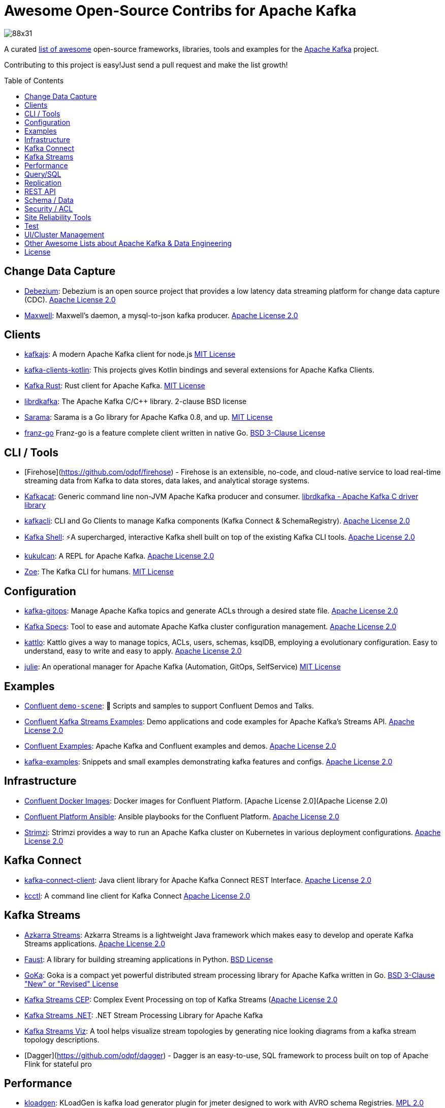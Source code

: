 = Awesome Open-Source Contribs for Apache Kafka
:toc:
:toc-placement!:

image::https://i.creativecommons.org/l/by-sa/4.0/88x31.png[]

A curated https://github.com/topics/awesome-list[list of awesome] open-source frameworks, libraries, tools and examples for the https://kafka.apache.org/[Apache Kafka] project.

Contributing to this project is easy!Just send a pull request and make the list growth!

toc::[]

== Change Data Capture

* https://github.com/debezium/debezium[Debezium]: Debezium is an open source project that provides a low latency data streaming platform for change data capture (CDC). https://github.com/debezium/debezium/blob/master/LICENSE.txt[Apache License 2.0]
* https://github.com/zendesk/maxwell[Maxwell]: Maxwell's daemon, a mysql-to-json kafka producer. https://github.com/zendesk/maxwell/blob/master/LICENSE[Apache License 2.0]

== Clients

* https://kafka.js.org/[kafkajs]: A modern Apache Kafka client for node.js https://github.com/tulios/kafkajs/blob/master/LICENSE[MIT License]
* https://github.com/streamthoughts/kafka-clients-kotlin[kafka-clients-kotlin]: This projects gives Kotlin bindings and several extensions for Apache Kafka Clients.
* https://github.com/kafka-rust/kafka-rust[Kafka Rust]: Rust client for Apache Kafka. https://github.com/kafka-rust/kafka-rust/blob/master/LICENCE[MIT License]
* https://github.com/edenhill/librdkafka[librdkafka]: The Apache Kafka C/C++ library. 2-clause BSD license
* https://github.com/Shopify/sarama[Sarama]: Sarama is a Go library for Apache Kafka 0.8, and up. https://github.com/Shopify/sarama/blob/master/LICENSE[MIT License]
* https://github.com/twmb/franz-go[franz-go] Franz-go is a feature complete client written in native Go. https://github.com/twmb/franz-go/blob/master/LICENSE[BSD 3-Clause License]

== CLI / Tools
* [Firehose](https://github.com/odpf/firehose) - Firehose is an extensible, no-code, and cloud-native service to load real-time streaming data from Kafka to data stores, data lakes, and analytical storage systems.
* https://github.com/edenhill/kafkacat[Kafkacat]: Generic command line non-JVM Apache Kafka producer and consumer. https://github.com/edenhill/kafkacat/blob/master/LICENSE[librdkafka - Apache Kafka C driver library]
* https://github.com/fhussonnois/kafkacli[kafkacli]: CLI and Go Clients to manage Kafka components (Kafka Connect & SchemaRegistry). https://github.com/fhussonnois/kafkacli/blob/master/LICENSE[Apache License 2.0]
* https://github.com/devshawn/kafka-shell[Kafka Shell]: ⚡A supercharged, interactive Kafka shell built on top of the existing Kafka CLI tools. https://github.com/devshawn/kafka-shell/blob/master/LICENSE[Apache License 2.0]
* https://github.com/mmolimar/kukulcan[kukulcan]: A REPL for Apache Kafka. https://github.com/mmolimar/kukulcan/blob/master/LICENSE[Apache License 2.0]
* https://github.com/adevinta/zoe[Zoe]: The Kafka CLI for humans. https://github.com/adevinta/zoe/blob/master/LICENSE.md[MIT License]

== Configuration

* https://github.com/devshawn/kafka-gitops[kafka-gitops]: Manage Apache Kafka topics and generate ACLs through a desired state file. https://github.com/devshawn/kafka-gitops/blob/master/LICENSE[Apache License 2.0]
* https://github.com/streamthoughts/kafka-specs[Kafka Specs]: Tool to ease and automate Apache Kafka cluster configuration management. https://github.com/streamthoughts/kafka-specs/blob/master/LICENSE[Apache License 2.0]
* https://kattlo.github.io/[kattlo]: Kattlo gives a way to manage topics, ACLs, users, schemas, ksqlDB, employing a evolutionary configuration. Easy to understand, easy to write and easy to apply. https://github.com/kattlo/kattlo-cli/blob/main/LICENSE[Apache License 2.0]
* https://github.com/kafka-ops/julie[julie]: An operational manager for Apache Kafka (Automation, GitOps, SelfService) https://github.com/kafka-ops/julie/blob/master/LICENSE[MIT License]

== Examples

* https://github.com/confluentinc/demo-scene/[Confluent `demo-scene`]: 👾 Scripts and samples to support Confluent Demos and Talks.
* https://github.com/confluentinc/kafka-streams-examples[Confluent Kafka Streams Examples]: Demo applications and code examples for Apache Kafka's Streams API. https://github.com/confluentinc/kafka-streams-examples/blob/5.4.0-post/LICENSE[Apache License 2.0]
* https://github.com/confluentinc/examples[Confluent Examples]: Apache Kafka and Confluent examples and demos. https://github.com/confluentinc/examples/blob/5.4.0-post/LICENSE[Apache License 2.0]
* https://github.com/gwenshap/kafka-examples[kafka-examples]: Snippets and small examples demonstrating kafka features and configs. https://github.com/gwenshap/kafka-examples/blob/master/LICENSE[Apache License 2.0]

== Infrastructure

* https://hub.docker.com/u/confluentinc/[Confluent Docker Images]: Docker images for Confluent Platform. [Apache License 2.0](Apache License 2.0)
* https://github.com/confluentinc/cp-ansible[Confluent Platform Ansible]: Ansible playbooks for the Confluent Platform. https://github.com/confluentinc/cp-ansible/blob/5.4.0-post/LICENSE.md[Apache License 2.0]
* https://strimzi.io/[Strimzi]: Strimzi provides a way to run an Apache Kafka cluster on Kubernetes in various deployment configurations. https://strimzi.io/LICENSE[Apache License 2.0]

== Kafka Connect

* https://github.com/streamthoughts/kafka-connect-client[kafka-connect-client]: Java client library for Apache Kafka Connect REST Interface. https://github.com/streamthoughts/kafka-connect-client/blob/main/LICENSE[Apache License 2.0]
* https://github.com/gunnarmorling/kcctl[kcctl]: A command line client for Kafka Connect https://github.com/gunnarmorling/kcctl/blob/main/LICENSE.txt[Apache License 2.0]

== Kafka Streams

* https://github.com/streamthoughts/azkarra-streams[Azkarra Streams]: Azkarra Streams is a lightweight Java framework which makes easy to develop and operate Kafka Streams applications. https://github.com/streamthoughts/azkarra-streams/blob/master/LICENSE[Apache License 2.0]
* https://faust.readthedocs.io/en/latest/[Faust]: A library for building streaming applications in Python. https://github.com/robinhood/faust/blob/master/LICENSE[BSD License]
* https://github.com/lovoo/goka[GoKa]: Goka is a compact yet powerful distributed stream processing library for Apache Kafka written in Go. https://github.com/lovoo/goka/blob/master/LICENSE[BSD 3-Clause "New" or "Revised" License]
* https://github.com/fhussonnois/kafkastreams-cep[Kafka Streams CEP]: Complex Event Processing on top of Kafka Streams (https://github.com/fhussonnois/kafkastreams-cep/blob/master/LICENCE[Apache License 2.0]
* https://github.com/LGouellec/kafka-streams-dotnet[Kafka Streams .NET]: .NET Stream Processing Library for Apache Kafka
* https://github.com/zz85/kafka-streams-viz[Kafka Streams Viz]: A tool helps visualize stream topologies by generating nice looking diagrams from a kafka stream topology descriptions.
* [Dagger](https://github.com/odpf/dagger) - Dagger is an easy-to-use, SQL framework to process built on top of Apache Flink for stateful pro

== Performance

* https://github.com/corunet/kloadgen[kloadgen]: KLoadGen is kafka load generator plugin for jmeter designed to work with AVRO schema Registries. https://github.com/corunet/kloadgen/blob/master/LICENSE[MPL 2.0]

== Query/SQL

* https://ksqldb.io/[ksqlDB]: The event streaming database purpose-built for stream processing applications. https://github.com/confluentinc/ksql/blob/master/LICENSE[Confluent Community License Agreement Version 1.0]
* https://github.com/mmolimar/ksql-jdbc-driver[ksql-jdbc-driver]: JDBC driver for Apache Kafka. https://github.com/mmolimar/ksql-jdbc-driver/blob/master/LICENSE[Apache License 2.0]

== Replication

* https://github.com/apache/kafka/tree/trunk/connect/mirror[Mirror Maker 2]: MM2 leverages the Connect framework to replicate topics between Kafka clusters. https://github.com/apache/kafka/blob/trunk/LICENSE[Apache License 2.0]
* https://github.com/uber/uReplicator[Uber uReplicator]: Improvement of Apache Kafka Mirrormaker. https://github.com/uber/uReplicator/blob/master/LICENSE[Apache License 2.0]

== REST API

* https://github.com/confluentinc/kafka-rest[Kafka REST Proxy]: Confluent REST Proxy for Kafka. https://github.com/confluentinc/kafka-rest/blob/master/LICENSE[Confluent Community License Agreement Version 1.0]
* https://karapace.io/[Karapace]: Karapace (Aiven) is the open source REST proxy you can run where you need it; drop-in replacement for Confluent REST Proxy. https://github.com/aiven/karapace/blob/master/LICENSE[Apache License 2.0]
* https://github.com/mailgun/kafka-pixy[Kafka Pixy]: gRPC/REST proxy for Kafka. https://github.com/mailgun/kafka-pixy/blob/master/LICENSE[Apache License 2.0]
* - [Raccoon](https://github.com/odpf/raccoon) - Raccoon is a high-throughput, low-latency service to collect events in real-time from your web, mobile apps, and services using multiple network protocols and publish to Kafka.

== Schema / Data
* [Stencil](https://github.com/odpf/stencil) - Stencil is a Protobuf schema registry for Kafka that enables you to create, maintain and consume protobuf messages and APIs dynamically, efficiently, and reliably.
* https://javro.github.io/[Javro]: Javro is an interface allowing you to write Avro schemas with ease, to validate it, and to preview it into JSON format with samples. https://github.com/javro/javro/blob/master/LICENSE[Gpl 3.0]
* https://github.com/confluentinc/schema-registry[Confluent Schema Registry]: Confluent Schema Registry for Kafka. https://github.com/confluentinc/schema-registry/blob/master/LICENSE[Confluent Community License Agreement Version 1.0]
* https://karapace.io/[Karapace]: Karapace (Aiven) is the open source schema registry you can run on your own platforms. Alternative (compatible replacement) for Confluent Schema Registry, supports Avro and JSON Schema. [https://github.com/aiven/karapace/blob/master/LICENSE[Apache License 2.0]

== Security / ACL

* https://github.com/simplesteph/kafka-security-manager[kafka-security-manager]: Manage your Kafka ACL at scale. https://github.com/simplesteph/kafka-security-manager/blob/master/LICENSE.txt[MIT License]
* https://github.com/QuickSign/kafka-encryption[kafka-encryption]: About Kafka End to End Encryption. https://github.com/QuickSign/kafka-encryption/blob/master/LICENSE[Apache License 2.0]

== Site Reliability Tools

* https://github.com/linkedin/Burrow[Burrow(Linkedin)]: Kafka Consumer Lag Checking. https://github.com/linkedin/Burrow/blob/master/LICENSE[Apache License 2.0]
* https://github.com/uber/chaperone[Chaperone( Uber)]: As Kafka audit system, Chaperone monitors the completeness and latency of data stream.The audit metrics are persisted in database for Kafka users to quantify the loss of their topics if any. https://github.com/uber/chaperone/blob/master/LICENSE[Apache License 2.0]
* https://github.com/linkedin/cruise-control[Cruise Control(Linkedin)]: Cruise-control is the first of its kind to fully automate the dynamic workload rebalance and self-healing of a kafka cluster.It provides great value to Kafka users by simplifying the operation of Kafka clusters. https://github.com/linkedin/cruise-control/blob/master/LICENSE[BSD 2-Clause "Simplified" License]
* https://github.com/pinterest/doctorkafka[Doctor Kafka(Pinterest)]: DoctorKafka is a service for Kafka cluster auto healing and workload balancing. https://github.com/pinterest/doctorkafka/blob/master/LICENSE[Apache License 2.0]
* https://github.com/DataDog/kafka-kit[kafka-kit (Datadog)]: Kafka data mapping and recovery tools. https://github.com/DataDog/kafka-kit/blob/master/LICENSE[Apache License 2.0]
* https://github.com/linkedin/kafka-monitor[Kafka Monitor(Linkedin)]: Xinfra Monitor monitors the availability of Kafka clusters by producing synthetic workloads using end-to-end pipelines to obtain derived vital statistics - E2E latency, service availability & message loss rate.It reassigns partition & trigger preferred leader election to ensure each broker acts as leader of at least 1 partition of monitor topic. https://github.com/linkedin/kafka-monitor/blob/master/LICENSE[Apache License 2.0]
* https://github.com/streamthoughts/kafka-monitoring-stack-docker-compose[kafka-monitoring-stack-docker-compose]: Demonstration on how to monitor Kafka using Prometheus and Grafana. https://github.com/streamthoughts/kafka-monitoring-stack-docker-compose/blob/master/LICENSE[Apache License 2.0]
* https://github.com/cloudhut/kminion[KMinion (CloudHut)]: KMinion is a feature rich Prometheus exporter for consumer lag and cluster monitoring. https://github.com/cloudhut/kminion/blob/master/LICENSE[MIT License]

== Test

* https://github.com/salesforce/kafka-junit[Kafka Junit]: This library wraps Kafka's embedded test cluster, allowing you to more easily create and run integration tests using JUnit against a "real" kafka server running within the context of your tests.No need to stand up an external kafka cluster! https://github.com/salesforce/kafka-junit/blob/master/LICENSE.txt[BSD 3-Clause "New" or "Revised" License]
* https://kafka.apache.org/24/documentation/streams/developer-guide/testing.html[kafka-streams-test-utils]: Testing Kafka Streams.Apache License 2.0
* https://github.com/jpzk/mockedstreams[Mocked Streams]: Scala DSL for Unit-Testing Processing Topologies in Kafka Streams. https://github.com/jpzk/mockedstreams/blob/master/LICENSE[Apache License 2.0]
* https://www.testcontainers.org/modules/kafka/[Test Container for Apache Kafka]: Testcontainers can be used to automatically instantiate and manage Apache Kafka containers.More precisely Testcontainers uses the official Docker images for Confluent OSS Platform. https://github.com/testcontainers/testcontainers-java/blob/master/LICENSE[MIT License]

== UI/Cluster Management

* https://github.com/tchiotludo/akhq[AKHQ]: Kafka GUI for Apache Kafka to manage topics, topics data, consumers group, schema registry, connect and more. https://github.com/tchiotludo/kafkahq/blob/dev/LICENSE[Apache License 2.0]
* https://github.com/yahoo/CMAK[CMAK]: CMAK (previously known as Kafka Manager) is a tool for managing Apache Kafka clusters.See below for details about the name change. https://github.com/yahoo/CMAK/blob/master/LICENSE[Apache License 2.0]
* https://github.com/obsidiandynamics/kafdrop[Kafdrop – Kafka Web UI]: Kafdrop is a web UI for viewing Kafka topics and browsing consumer groups.The tool displays information such as brokers, topics, partitions, consumers, and lets you view messages. https://github.com/obsidiandynamics/kafdrop/blob/master/LICENSE[Apache License 2.0]
* https://www.kafka-eagle.org/[Kafka Eagle]: A easy and high-performance monitoring system, as well as offsets or metadata and other kafka information. https://github.com/smartloli/kafka-eagle/blob/master/LICENSE[Apache License 2.0]
* https://kafkawize.com/[Kafkawize]: Kafkawize : A Self service Apache Kafka Topic Management tool/portal.A Web application which automates the process of creating and browsing Kafka topics, acls, schemas by introducing roles/authorizations to users of various teams of an org. https://github.com/muralibasani/kafkawize/blob/master/LICENSE[Apache License 2.0]
* https://github.com/oslabs-beta/klustr[klustr]: Monitoring tool and graphic visualizer for Apache Kafka that helps you track key metrics about your cluster in real-time. https://github.com/oslabs-beta/klustr/blob/main/LICENSE[MIT License]
* https://github.com/zalando-incubator/remora[Remora]: Kafka consumer lag-checking application for monitoring, written in Scala and Akka HTTP; a wrap around the Kafka consumer group command.Integrations with Cloudwatch and Datadog.Authentication recently added. https://github.com/zalando-incubator/remora/blob/master/LICENSE[MIT License]
* https://github.com/cloudhut/kowl[Kowl]: Kowl is a modern Kafka Web UI for exploring Kafka messages, configurations and more with a focus on a good UI/UX. Written in Go & React. https://github.com/cloudhut/kowl/blob/master/LICENSE[Apache 2.0 License]

== Other Awesome Lists about Apache Kafka & Data Engineering
* https://github.com/gunnarmorling/awesome-opensource-data-engineering/[Awesome Open-Source Data Engineering]
* https://github.com/igorbarinov/awesome-data-engineering[Awesome Data Engineering]
* https://github.com/infoslack/awesome-kafka[infoslack/awesome-kafka]: This list is for anyone wishing to learn about Apache Kafka, but do not have a starting point.
* https://github.com/dharmeshkakadia/awesome-kafka[dharmeshkakadia/awesome-kafka]: Everything about Apache Kafka
* https://cwiki.apache.org/confluence/display/KAFKA/Ecosystem[Apache Kafka Ecosystem]

== License
This work is licensed under a http://creativecommons.org/licenses/by-sa/4.0/[Creative Commons Attribution-ShareAlike 4.0 International License].
